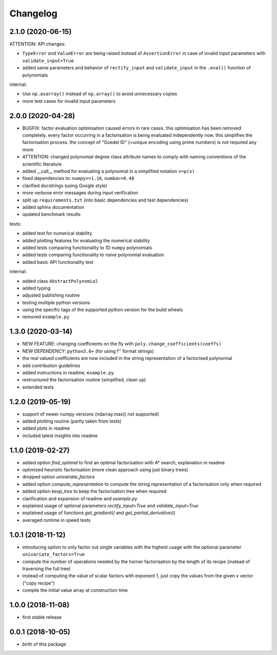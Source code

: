 Changelog
=========


2.1.0 (2020-06-15)
__________________


ATTENTION: API changes:

* ``TypeError`` and ``ValueError`` are being raised instead of ``AssertionError`` in case of invalid input parameters with ``validate_input=True``
* added same parameters and behavior of ``rectify_input`` and ``validate_input`` in the ``.eval()`` function of polynomials


internal:

* Use ``np.asarray()`` instead of ``np.array()`` to avoid unnecessary copies
* more test cases for invalid input parameters



2.0.0 (2020-04-28)
__________________

* BUGFIX: factor evaluation optimisation caused errors in rare cases. this optimisation has been removed completely. every factor occurring in a factorisation is being evaluated independently now. this simplifies the factorisation process. the concept of "Goedel ID" (=unique encoding using prime numbers) is not required any more
* ATTENTION: changed polynomial degree class attribute names to comply with naming conventions of the scientific literature
* added __call__ method for evaluating a polynomial in a simplified notation ``v=p(x)``
* fixed dependencies to: ``numpy>=1.16``, ``numba>=0.48``
* clarified docstrings (using Google style)
* more verbose error messages during input verification
* split up ``requirements.txt`` (into basic dependencies and test dependencies)
* added sphinx documentation
* updated benchmark results

tests:

* added test for numerical stability
* added plotting features for evaluating the numerical stability
* added tests comparing functionality to 1D ``numpy`` polynomials
* added tests comparing functionality to naive polynomial evaluation
* added basic API functionality test

internal:

* added class ``AbstractPolynomial``
* added typing
* adjusted publishing routine
* testing multiple python versions
* using the specific tags of the supported python version for the build wheels
* removed ``example.py``


1.3.0 (2020-03-14)
__________________


* NEW FEATURE: changing coefficients on the fly with ``poly.change_coefficients(coeffs)``
* NEW DEPENDENCY: ``python3.6+`` (for using f'' format strings)
* the real valued coefficients are now included in the string representation of a factorised polynomial
* add contribution guidelines
* added instructions in readme, ``example.py``
* restructured the factorisation routine (simplified, clean up)
* extended tests


1.2.0 (2019-05-19)
__________________

* support of newer numpy versions (ndarray.max() not supported)
* added plotting routine (partly taken from tests)
* added plots in readme
* included latest insights into readme


1.1.0 (2019-02-27)
__________________

* added option `find_optimal` to find an optimal factorisation with A* search, explanation in readme
* optimized heuristic factorisation (more clean approach using just binary trees)
* dropped option `univariate_factors`
* added option `compute_representation` to compute the string representation of a factorisation only when required
* added option `keep_tree` to keep the factorisation tree when required
* clarification and expansion of readme and `example.py`
* explained usage of optional parameters `rectify_input=True` and `validate_input=True`
* explained usage of functions `get_gradient()` and `get_partial_derivative(i)`
* averaged runtime in speed tests



1.0.1 (2018-11-12)
__________________


* introducing option to only factor out single variables with the highest usage with the optional parameter ``univariate_factors=True``
* compute the number of operations needed by the horner factorisation by the length of its recipe (instead of traversing the full tree)
* instead of computing the value of scalar factors with exponent 1, just copy the values from the given x vector ("copy recipe")
* compile the initial value array at construction time



1.0.0 (2018-11-08)
__________________

* first stable release


0.0.1 (2018-10-05)
__________________

* birth of this package

